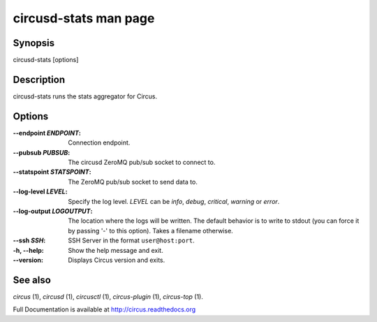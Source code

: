 circusd-stats man page
######################

Synopsis
--------

circusd-stats [options]


Description
-----------

circusd-stats runs the stats aggregator for Circus.


Options
-------

:--endpoint *ENDPOINT*:
   Connection endpoint.

:--pubsub *PUBSUB*:
   The circusd ZeroMQ pub/sub socket to connect to.

:--statspoint *STATSPOINT*:
   The ZeroMQ pub/sub socket to send data to.

:\--log-level *LEVEL*:
   Specify the log level. *LEVEL* can be `info`, `debug`, `critical`,
   `warning` or `error`.

:\--log-output *LOGOUTPUT*:
   The location where the logs will be written. The default behavior is to
   write to stdout (you can force it by passing '-' to this option). Takes
   a filename otherwise.

:--ssh *SSH*:
   SSH Server in the format ``user@host:port``.

:-h, \--help:
   Show the help message and exit.

:\--version:
   Displays Circus version and exits.


See also
--------

`circus` (1), `circusd` (1), `circusctl` (1), `circus-plugin` (1), `circus-top` (1).

Full Documentation is available at http://circus.readthedocs.org
